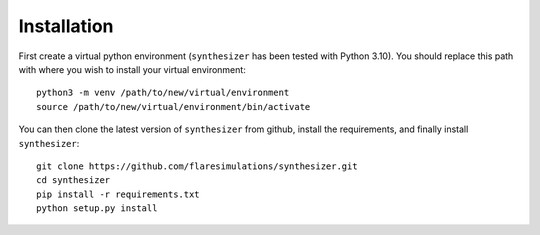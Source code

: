 Installation
************

First create a virtual python environment (``synthesizer`` has been tested with Python 3.10). You should replace this path with where you wish to install your virtual environment::

    python3 -m venv /path/to/new/virtual/environment
    source /path/to/new/virtual/environment/bin/activate

You can then clone the latest version of ``synthesizer`` from github, install the requirements, and finally install ``synthesizer``::

    git clone https://github.com/flaresimulations/synthesizer.git
    cd synthesizer
    pip install -r requirements.txt
    python setup.py install


